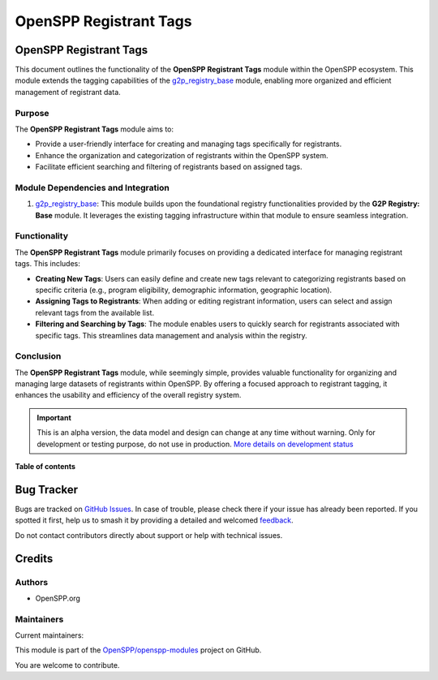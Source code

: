 =======================
OpenSPP Registrant Tags
=======================

.. 
   !!!!!!!!!!!!!!!!!!!!!!!!!!!!!!!!!!!!!!!!!!!!!!!!!!!!
   !! This file is generated by oca-gen-addon-readme !!
   !! changes will be overwritten.                   !!
   !!!!!!!!!!!!!!!!!!!!!!!!!!!!!!!!!!!!!!!!!!!!!!!!!!!!
   !! source digest: sha256:77ff3b2a3fb8da44f8d0f4a5d06a75389e8fd3ef7df579ec5e5f48c808b70c94
   !!!!!!!!!!!!!!!!!!!!!!!!!!!!!!!!!!!!!!!!!!!!!!!!!!!!

.. |badge1| image:: https://img.shields.io/badge/maturity-Alpha-red.png
    :target: https://odoo-community.org/page/development-status
    :alt: Alpha
.. |badge2| image:: https://img.shields.io/badge/licence-LGPL--3-blue.png
    :target: http://www.gnu.org/licenses/lgpl-3.0-standalone.html
    :alt: License: LGPL-3
.. |badge3| image:: https://img.shields.io/badge/github-OpenSPP%2Fopenspp--modules-lightgray.png?logo=github
    :target: https://github.com/OpenSPP/openspp-modules/tree/17.0/spp_registrant_tag
    :alt: OpenSPP/openspp-modules

|badge1| |badge2| |badge3|

OpenSPP Registrant Tags
=======================

This document outlines the functionality of the **OpenSPP Registrant
Tags** module within the OpenSPP ecosystem. This module extends the
tagging capabilities of the `g2p_registry_base <g2p_registry_base>`__
module, enabling more organized and efficient management of registrant
data.

Purpose
-------

The **OpenSPP Registrant Tags** module aims to:

-  Provide a user-friendly interface for creating and managing tags
   specifically for registrants.
-  Enhance the organization and categorization of registrants within the
   OpenSPP system.
-  Facilitate efficient searching and filtering of registrants based on
   assigned tags.

Module Dependencies and Integration
-----------------------------------

1. `g2p_registry_base <g2p_registry_base>`__: This module builds upon
   the foundational registry functionalities provided by the **G2P
   Registry: Base** module. It leverages the existing tagging
   infrastructure within that module to ensure seamless integration.

Functionality
-------------

The **OpenSPP Registrant Tags** module primarily focuses on providing a
dedicated interface for managing registrant tags. This includes:

-  **Creating New Tags**: Users can easily define and create new tags
   relevant to categorizing registrants based on specific criteria
   (e.g., program eligibility, demographic information, geographic
   location).
-  **Assigning Tags to Registrants**: When adding or editing registrant
   information, users can select and assign relevant tags from the
   available list.
-  **Filtering and Searching by Tags**: The module enables users to
   quickly search for registrants associated with specific tags. This
   streamlines data management and analysis within the registry.

Conclusion
----------

The **OpenSPP Registrant Tags** module, while seemingly simple, provides
valuable functionality for organizing and managing large datasets of
registrants within OpenSPP. By offering a focused approach to registrant
tagging, it enhances the usability and efficiency of the overall
registry system.

.. IMPORTANT::
   This is an alpha version, the data model and design can change at any time without warning.
   Only for development or testing purpose, do not use in production.
   `More details on development status <https://odoo-community.org/page/development-status>`_

**Table of contents**

.. contents::
   :local:

Bug Tracker
===========

Bugs are tracked on `GitHub Issues <https://github.com/OpenSPP/openspp-modules/issues>`_.
In case of trouble, please check there if your issue has already been reported.
If you spotted it first, help us to smash it by providing a detailed and welcomed
`feedback <https://github.com/OpenSPP/openspp-modules/issues/new?body=module:%20spp_registrant_tag%0Aversion:%2017.0%0A%0A**Steps%20to%20reproduce**%0A-%20...%0A%0A**Current%20behavior**%0A%0A**Expected%20behavior**>`_.

Do not contact contributors directly about support or help with technical issues.

Credits
=======

Authors
-------

* OpenSPP.org

Maintainers
-----------

.. |maintainer-jeremi| image:: https://github.com/jeremi.png?size=40px
    :target: https://github.com/jeremi
    :alt: jeremi
.. |maintainer-gonzalesedwin1123| image:: https://github.com/gonzalesedwin1123.png?size=40px
    :target: https://github.com/gonzalesedwin1123
    :alt: gonzalesedwin1123
.. |maintainer-reichie020212| image:: https://github.com/reichie020212.png?size=40px
    :target: https://github.com/reichie020212
    :alt: reichie020212

Current maintainers:

|maintainer-jeremi| |maintainer-gonzalesedwin1123| |maintainer-reichie020212| 

This module is part of the `OpenSPP/openspp-modules <https://github.com/OpenSPP/openspp-modules/tree/17.0/spp_registrant_tag>`_ project on GitHub.

You are welcome to contribute.

